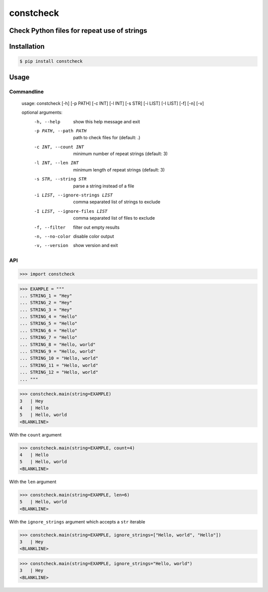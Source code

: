 constcheck
==========
.. image:: https://img.shields.io/badge/License-MIT-yellow.svg
    :target: https://opensource.org/licenses/MIT
    :alt: License
.. image:: https://img.shields.io/pypi/v/constcheck
    :target: https://img.shields.io/pypi/v/constcheck
    :alt: pypi
.. image:: https://github.com/jshwi/constcheck/actions/workflows/ci.yml/badge.svg
    :target: https://github.com/jshwi/constcheck/actions/workflows/ci.yml
    :alt: CI
.. image:: https://github.com/jshwi/constcheck/actions/workflows/codeql-analysis.yml/badge.svg
    :target: https://github.com/jshwi/constcheck/actions/workflows/codeql-analysis.yml
    :alt: CodeQL
.. image:: https://codecov.io/gh/jshwi/constcheck/branch/master/graph/badge.svg
    :target: https://codecov.io/gh/jshwi/constcheck
    :alt: codecov.io
.. image:: https://readthedocs.org/projects/constcheck/badge/?version=latest
    :target: https://constcheck.readthedocs.io/en/latest/?badge=latest
    :alt: readthedocs.org
.. image:: https://img.shields.io/badge/python-3.8-blue.svg
    :target: https://www.python.org/downloads/release/python-380
    :alt: python3.8
.. image:: https://img.shields.io/badge/code%20style-black-000000.svg
    :target: https://github.com/psf/black
    :alt: black

Check Python files for repeat use of strings
--------------------------------------------

Installation
------------

.. code-block:: console

    $ pip install constcheck

Usage
-----

Commandline
***********

    usage: constcheck [-h] [-p PATH] [-c INT] [-l INT] [-s STR] [-i LIST] [-I LIST] [-f] [-n] [-v]

    optional arguments:
      -h, --help                      show this help message and exit
      -p PATH, --path PATH            path to check files for (default: .)
      -c INT, --count INT             minimum number of repeat strings (default: 3)
      -l INT, --len INT               minimum length of repeat strings (default: 3)
      -s STR, --string STR            parse a string instead of a file
      -i LIST, --ignore-strings LIST  comma separated list of strings to exclude
      -I LIST, --ignore-files LIST    comma separated list of files to exclude
      -f, --filter                    filter out empty results
      -n, --no-color                  disable color output
      -v, --version                   show version and exit

API
***

.. code-block:: python

    >>> import constcheck

.. code-block:: python

    >>> EXAMPLE = """
    ... STRING_1 = "Hey"
    ... STRING_2 = "Hey"
    ... STRING_3 = "Hey"
    ... STRING_4 = "Hello"
    ... STRING_5 = "Hello"
    ... STRING_6 = "Hello"
    ... STRING_7 = "Hello"
    ... STRING_8 = "Hello, world"
    ... STRING_9 = "Hello, world"
    ... STRING_10 = "Hello, world"
    ... STRING_11 = "Hello, world"
    ... STRING_12 = "Hello, world"
    ... """

.. code-block:: python

    >>> constcheck.main(string=EXAMPLE)
    3   | Hey
    4   | Hello
    5   | Hello, world
    <BLANKLINE>

With the ``count`` argument

.. code-block:: python

    >>> constcheck.main(string=EXAMPLE, count=4)
    4   | Hello
    5   | Hello, world
    <BLANKLINE>

With the ``len`` argument

.. code-block:: python

    >>> constcheck.main(string=EXAMPLE, len=6)
    5   | Hello, world
    <BLANKLINE>

With the ``ignore_strings`` argument which accepts a ``str`` iterable

.. code-block:: python

    >>> constcheck.main(string=EXAMPLE, ignore_strings=["Hello, world", "Hello"])
    3   | Hey
    <BLANKLINE>

.. code-block:: python

    >>> constcheck.main(string=EXAMPLE, ignore_strings="Hello, world")
    3   | Hey
    <BLANKLINE>
